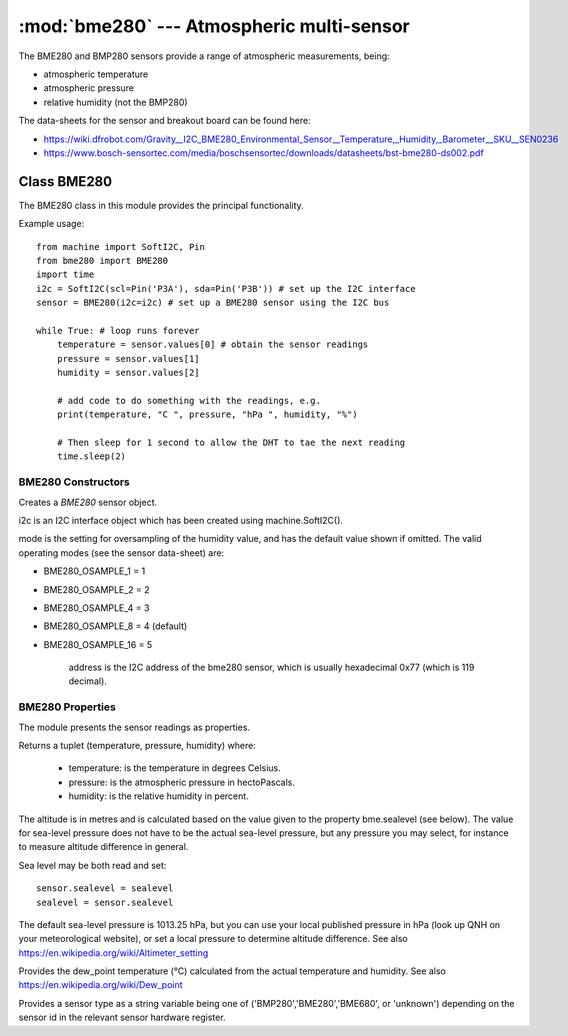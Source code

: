 ******************************************
:mod:`bme280` --- Atmospheric multi-sensor
******************************************
.. module:: bme280
   :synopsis: Digital atmospheric multi-sensor


.. _bme280:



The BME280 and BMP280 sensors provide a range of atmospheric measurements, being:

* atmospheric temperature
* atmospheric pressure
* relative humidity (not the BMP280)


The data-sheets for the sensor and breakout board can be found here:

* https://wiki.dfrobot.com/Gravity__I2C_BME280_Environmental_Sensor__Temperature,_Humidity,_Barometer__SKU__SEN0236 
* https://www.bosch-sensortec.com/media/boschsensortec/downloads/datasheets/bst-bme280-ds002.pdf 


Class BME280
============

The BME280 class in this module provides the principal functionality.

Example usage::

    from machine import SoftI2C, Pin
    from bme280 import BME280
    import time
    i2c = SoftI2C(scl=Pin('P3A'), sda=Pin('P3B')) # set up the I2C interface
    sensor = BME280(i2c=i2c) # set up a BME280 sensor using the I2C bus

    while True: # loop runs forever
        temperature = sensor.values[0] # obtain the sensor readings
        pressure = sensor.values[1]
        humidity = sensor.values[2]

        # add code to do something with the readings, e.g.
        print(temperature, "C ", pressure, "hPa ", humidity, "%")

        # Then sleep for 1 second to allow the DHT to tae the next reading
        time.sleep(2)


BME280 Constructors
-------------------

.. class:: bme280.BME280(i2c=i2c, mode=BME280_OSAMPLE_8, address=BME280_I2CADDR, **kwargs)

    Creates a *BME280* sensor object.

    i2c is an I2C interface object which has been created using machine.SoftI2C().

    mode is the setting for oversampling of the humidity value, and has the default value shown if omitted.
    The valid operating modes (see the sensor data-sheet) are: 

    - BME280_OSAMPLE_1 = 1
    - BME280_OSAMPLE_2 = 2
    - BME280_OSAMPLE_4 = 3
    - BME280_OSAMPLE_8 = 4 (default)
    - BME280_OSAMPLE_16 = 5

	address is the I2C address of the bme280 sensor, which is usually hexadecimal 0x77 (which is 119 decimal).


BME280 Properties
-----------------

The module presents the sensor readings as properties.

.. property:: sensor.values

Returns a tuplet (temperature, pressure, humidity) where:

  -	temperature: is the temperature in degrees Celsius.
  -	pressure: is the atmospheric pressure in hectoPascals.
  -	humidity: is the relative humidity in percent.

.. property:: sensor.altitude
    
The altitude is in metres and is calculated based on the value given to the property bme.sealevel (see below). 
The value for sea-level pressure does not have to be the actual sea-level pressure, but any pressure you may select, 
for instance to measure altitude difference in general.

Sea level may be both read and set::

    sensor.sealevel = sealevel
    sealevel = sensor.sealevel


The default sea-level pressure is 1013.25 hPa, but you can use your local published pressure in hPa (look up QNH on your meteorological website),
or set a local pressure to determine altitude difference.
See also https://en.wikipedia.org/wiki/Altimeter_setting

.. property:: sensor.dew_point


Provides the dew_point temperature (°C) calculated from the actual temperature and humidity.
See also https://en.wikipedia.org/wiki/Dew_point

.. property:: sensor.sensor


Provides a sensor type as a string variable being one of ('BMP280','BME280','BME680', or 'unknown') depending on the sensor id
in the relevant sensor hardware register.

